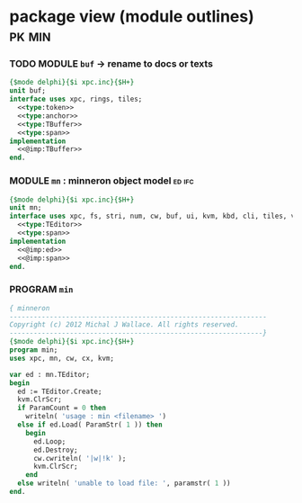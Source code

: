 * package view (module outlines)                                :pk:min:
:PROPERTIES:
:TS: <2013-01-11 09:40AM>
:ID: 7vwjky90kzf0
:END:
*** TODO MODULE =buf= -> rename to docs or texts
:PROPERTIES:
:TS: <2013-01-04 04:31AM>
:ID: u6chgny0azf0
:END:

#+begin_src pascal :tangle ".gen/buf.pas" :padline yes :noweb tangle
  {$mode delphi}{$i xpc.inc}{$H+}
  unit buf;
  interface uses xpc, rings, tiles;
    <<type:token>>
    <<type:anchor>>
    <<type:TBuffer>>
    <<type:span>>
  implementation
    <<@imp:TBuffer>>
  end.
#+end_src

*** MODULE =mn= : minneron object model                         :ed:ifc:
:PROPERTIES:
:TS: <2013-01-11 05:09AM>
:ID: fr5fryb1jzf0
:END:
#+begin_src pascal :tangle ".gen/mn.pas" :noweb tangle
  {$mode delphi}{$i xpc.inc}{$H+}
  unit mn;
  interface uses xpc, fs, stri, num, cw, buf, ui, kvm, kbd, cli, tiles, vorunati;
    <<type:TEditor>>
    <<type:span>>
  implementation
    <<@imp:ed>>
    <<@imp:span>>
  end.
#+end_src

*** PROGRAM =min=
:PROPERTIES:
:TS: <2013-01-12 06:30AM>
:ID: 34nd9ah0lzf0
:END:
#+begin_src pascal :tangle ".gen/min.pas" :noweb tangle
  { minneron
  ----------------------------------------------------------------
  Copyright (c) 2012 Michal J Wallace. All rights reserved.
  ---------------------------------------------------------------}
  {$mode delphi}{$i xpc.inc}{$H+}
  program min;
  uses xpc, mn, cw, cx, kvm;
  
  var ed : mn.TEditor;
  begin
    ed := TEditor.Create;
    kvm.ClrScr;
    if ParamCount = 0 then
      writeln( 'usage : min <filename> ')
    else if ed.Load( ParamStr( 1 )) then
      begin
        ed.Loop;
        ed.Destroy;
        cw.cwriteln( '|w|!k' );
        kvm.ClrScr;
      end
    else writeln( 'unable to load file: ', paramstr( 1 ))
  end.
#+end_src
